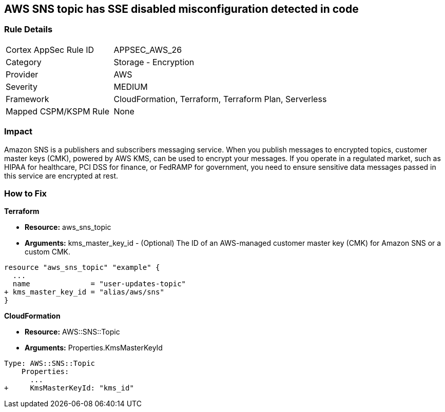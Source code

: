 == AWS SNS topic has SSE disabled misconfiguration detected in code


=== Rule Details

[cols="1,2"]
|===
|Cortex AppSec Rule ID |APPSEC_AWS_26
|Category |Storage - Encryption
|Provider |AWS
|Severity |MEDIUM
|Framework |CloudFormation, Terraform, Terraform Plan, Serverless
|Mapped CSPM/KSPM Rule |None
|===
 



=== Impact
Amazon SNS is a publishers and subscribers messaging service.
When you publish messages to encrypted topics, customer master keys (CMK), powered by AWS KMS, can be used to encrypt your messages.
If you operate in a regulated market, such as HIPAA for healthcare, PCI DSS for finance, or FedRAMP for government, you need to ensure sensitive data messages passed in this service are encrypted at rest.

=== How to Fix


*Terraform* 


* *Resource:* aws_sns_topic
* *Arguments:* kms_master_key_id - (Optional) The ID of an AWS-managed customer master key (CMK) for Amazon SNS or a custom CMK.


[source,go]
----
resource "aws_sns_topic" "example" {
  ...
  name              = "user-updates-topic"
+ kms_master_key_id = "alias/aws/sns"
}
----


*CloudFormation* 


* *Resource:* AWS::SNS::Topic
* *Arguments:* Properties.KmsMasterKeyId


[source,yaml]
----
Type: AWS::SNS::Topic
    Properties:
      ...
+     KmsMasterKeyId: "kms_id"
----
